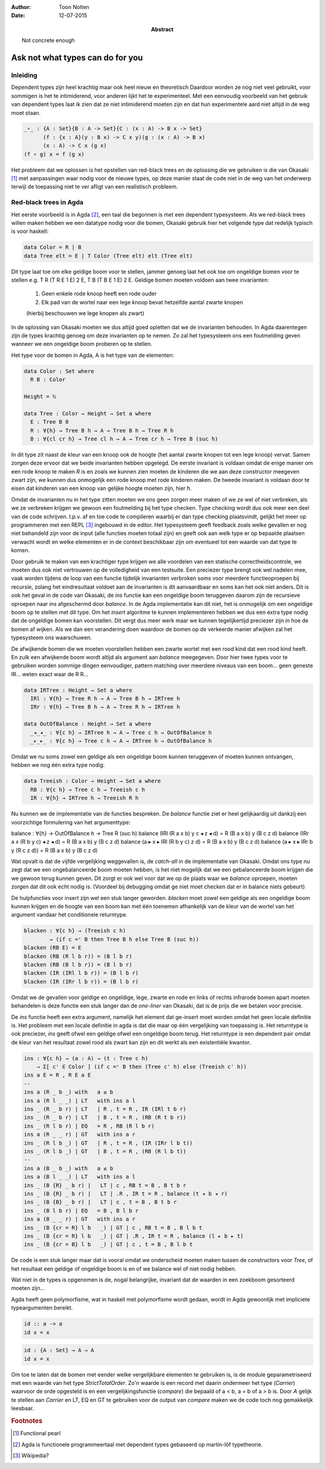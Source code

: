 :author: Toon Nolten
:date: 12-07-2015

:abstract: Not concrete enough

=================================
Ask not what types can do for you
=================================

Inleiding
---------

Dependent types zijn heel krachtig maar ook heel nieuw en theoretisch
Daardoor worden ze nog niet veel gebruikt,
voor sommigen is het te intimiderend,
voor anderen lijkt het te experimenteel.
Met een eenvoudig voorbeeld van het gebruik van dependent types laat ik zien
dat ze niet intimiderend moeten zijn en dat hun experimentele aard niet altijd
in de weg moet staan.

.. code-block:: agda

    _∘_ : {A : Set}{B : A -> Set}{C : (x : A) -> B x -> Set}
          (f : {x : A}(y : B x) -> C x y)(g : (x : A) -> B x)
          (x : A) -> C x (g x)
    (f ∘ g) x = f (g x)

Het probleem dat we oplossen is het opstellen van red-black trees en de
oplossing die we gebruiken is die van Okasaki [#okasaki]_ met aanpassingen
waar nodig voor de nieuwe types,
op deze manier staat de code niet in de weg van het onderwerp terwijl de
toepassing niet te ver afligt van een realistisch probleem.

Red-black trees in Agda
-----------------------

Het eerste voorbeeld is in Agda [#agda]_, een taal die begonnen is met een
dependent typesysteem.  
Als we red-black trees willen maken hebben we een datatype nodig voor die bomen,
Okasaki gebruik hier het volgende type dat redelijk typisch is voor haskell:

.. code-block:: haskell

    data Color = R | B
    data Tree elt = E | T Color (Tree elt) elt (Tree elt)

Dit type laat toe om elke geldige boom voor te stellen,
jammer genoeg laat het ook toe om ongeldige bomen voor te stellen e.g.
T R (T R E 1 E) 2 E, T B (T B E 1 E) 2 E.
Geldige bomen moeten voldoen aan twee invarianten:

    1. Geen enkele rode knoop heeft een rode ouder
    2. Elk pad van de wortel naar een lege knoop bevat hetzelfde aantal zwarte
       knopen
    (hierbij beschouwen we lege knopen als zwart)

In de oplossing van Okasaki moeten we dus altijd goed opletten dat we de
invarianten behouden.
In Agda daarentegen zijn de types krachtig genoeg om deze invarianten op te
nemen.
Zo zal het typesysteem ons een foutmelding geven wanneer we een ongeldige boom
proberen op te stellen.

Het type voor de bomen in Agda, A is het type van de elementen:

.. code-block:: agda

    data Color : Set where
      R B : Color

    Height = ℕ

    data Tree : Color → Height → Set a where
      E : Tree B 0
      R : ∀{h} → Tree B h → A → Tree B h → Tree R h
      B : ∀{cl cr h} → Tree cl h → A → Tree cr h → Tree B (suc h)

In dit type zit naast de kleur van een knoop ook de hoogte (het aantal zwarte
knopen tot een lege knoop) vervat.
Samen zorgen deze ervoor dat we beide invarianten hebben opgelegd.
De eerste invariant is voldaan omdat de enige manier om een rode knoop te maken
*R* is en zoals we kunnen zien moeten de kinderen die we aan deze constructor
meegeven zwart zijn, we kunnen dus onmogelijk een rode knoop met rode kinderen
maken.
De tweede invariant is voldaan door te eisen dat kinderen van een knoop van
gelijke hoogte moeten zijn, hier *h*.

Omdat de invarianten nu in het type zitten moeten we ons geen zorgen meer maken
of we ze wel of niet verbreken,
als we ze verbreken krijgen we gewoon een foutmelding bij het type checken.
Type checking wordt dus ook meer een deel van de code schrijven.
I.p.v. af en toe code te compileren waarbij er dan type checking plaatsvindt,
gelijkt het meer op programmeren met een REPL [#repl]_ ingebouwd in de editor.
Het typesysteem geeft feedback zoals welke gevallen er nog niet behandeld zijn
voor de input (alle functies moeten totaal zijn) en geeft ook aan welk type
er op bepaalde plaatsen verwacht wordt en welke elementen er in de context
beschikbaar zijn om eventueel tot een waarde van dat type te komen.

Door gebruik te maken van een krachtiger type krijgen we alle voordelen van
een statische correctheidscontrole,
we moeten dus ook niet vertrouwen op de volledigheid van een testsuite.
Een preciezer type brengt ook wel nadelen mee,
vaak worden tijdens de loop van een functie tijdelijk invarianten verbroken
soms voor meerdere functieoproepen bij recursie,
zolang het eindresultaat voldoet aan de invarianten is dit aanvaardbaar en
soms kan het ook niet anders.
Dit is ook het geval in de code van Okasaki,
de *ins* functie kan een ongeldige boom teruggeven daarom zijn de recursieve
oproepen naar *ins* afgeschermd door *balance*.
In de Agda implementatie kan dit niet,
het is onmogelijk om een ongeldige boom op te stellen met dit type.
Om het *insert* algoritme te kunnen implementeren hebben we dus een extra type
nodig dat de ongeldige bomen kan voorstellen.
Dit vergt dus meer werk maar we kunnen tegelijkertijd preciezer zijn in hoe
de bomen af wijken.
Als we dan een verandering doen waardoor de bomen op de verkeerde manier
afwijken zal het typesysteem ons waarschuwen.

De afwijkende bomen die we moeten voorstellen hebben een zwarte wortel met een
rood kind dat een rood kind heeft.
En zulk een afwijkende boom wordt altijd als argument aan *balance* meegegeven.
Door hier twee types voor te gebruiken worden sommige dingen eenvoudiger,
pattern matching over meerdere niveaus van een boom... geen geneste IR...
weten exact waar de R R...

.. code-block:: agda

    data IRTree : Height → Set a where
      IRl : ∀{h} → Tree R h → A → Tree B h → IRTree h
      IRr : ∀{h} → Tree B h → A → Tree R h → IRTree h

    data OutOfBalance : Height → Set a where
      _◂_◂_ : ∀{c h} → IRTree h → A → Tree c h → OutOfBalance h
      _▸_▸_ : ∀{c h} → Tree c h → A → IRTree h → OutOfBalance h

Omdat we nu soms zowel een geldige als een ongeldige boom kunnen teruggeven of
moeten kunnen ontvangen,
hebben we nog één extra type nodig:

.. code-block:: agda

    data Treeish : Color → Height → Set a where
      RB : ∀{c h} → Tree c h → Treeish c h
      IR : ∀{h} → IRTree h → Treeish R h

Nu kunnen we de implementatie van de functies bespreken.
De *balance* functie ziet er heel gelijkaardig uit dankzij een voorzichtige
formulering van het argumenttype:

balance : ∀{h} → OutOfBalance h → Tree R (suc h)
balance (IRl (R a x b) y c ◂ z ◂ d) = R (B a x b) y (B c z d)
balance (IRr a x (R b y c) ◂ z ◂ d) = R (B a x b) y (B c z d)
balance (a ▸ x ▸ IRl (R b y c) z d) = R (B a x b) y (B c z d)
balance (a ▸ x ▸ IRr b y (R c z d)) = R (B a x b) y (B c z d)

Wat opvalt is dat de vijfde vergelijking weggevallen is,
de *catch-all* in de implementatie van Okasaki.
Omdat ons type nu zegt dat we een ongebalanceerde boom moeten hebben,
is het niet mogelijk dat we een gebalanceerde boom krijgen die we gewoon
terug kunnen geven.
Dit zorgt er ook wel voor dat we op de plaats waar we *balance* oproepen,
moeten zorgen dat dit ook echt nodig is.
(Voordeel bij debugging omdat ge niet moet checken dat er in balance niets gebeurt)

De hulpfuncties voor insert zijn wel een stuk langer geworden.
*blacken* moet zowel een geldige als een ongeldige boom kunnen krijgen en de
hoogte van een boom kan met één toenemen afhankelijk van de kleur van de wortel
van het argument vandaar het conditionele returntype.

.. code-block:: agda

    blacken : ∀{c h} → (Treeish c h)
            → (if c =ᶜ B then Tree B h else Tree B (suc h))
    blacken (RB E) = E
    blacken (RB (R l b r)) = (B l b r)
    blacken (RB (B l b r)) = (B l b r)
    blacken (IR (IRl l b r)) = (B l b r)
    blacken (IR (IRr l b r)) = (B l b r)

Omdat we de gevallen voor geldige en ongeldige, lege, zwarte en rode en links
of rechts infrarode bomen apart moeten behandelen is deze functie een stuk
langer dan de *one-liner* van Okasaki,
dat is de prijs die we betalen voor precisie.

De *ins* functie heeft een extra argument,
namelijk het element dat ge-insert moet worden omdat het geen locale definitie
is.
Het probleem met een locale definitie in agda is dat die maar op één
vergelijking van toepassing is.
Het returntype is ook preciezer,
*ins* geeft ofwel een geldige ofwel een ongeldige boom terug.
Het returntype is een dependent pair omdat de kleur van het resultaat zowel
rood als zwart kan zijn en dit werkt als een existentiële kwantor.

.. code-block:: agda

    ins : ∀{c h} → (a : A) → (t : Tree c h)
        → Σ[ c' ∈ Color ] (if c =ᶜ B then (Tree c' h) else (Treeish c' h))
    ins a E = R , R E a E  
    --
    ins a (R _ b _) with   a ≤ b
    ins a (R l _ _) | LT   with ins a l
    ins _ (R _ b r) | LT   | R , t = R , IR (IRl t b r)
    ins _ (R _ b r) | LT   | B , t = R , (RB (R t b r))
    ins _ (R l b r) | EQ   = R , RB (R l b r)
    ins a (R _ _ r) | GT   with ins a r
    ins _ (R l b _) | GT   | R , t = R , (IR (IRr l b t))
    ins _ (R l b _) | GT   | B , t = R , (RB (R l b t))
    --
    ins a (B _ b _) with   a ≤ b
    ins a (B l _ _) | LT   with ins a l
    ins _ (B {R} _ b r) |   LT | c , RB t = B , B t b r
    ins _ (B {R} _ b r) |   LT | .R , IR t = R , balance (t ◂ b ◂ r)
    ins _ (B {B} _ b r) |   LT | c , t = B , B t b r
    ins _ (B l b r) | EQ   = B , B l b r
    ins a (B _ _ r) | GT   with ins a r
    ins _ (B {cr = R} l b   _) | GT | c , RB t = B , B l b t
    ins _ (B {cr = R} l b   _) | GT | .R , IR t = R , balance (l ▸ b ▸ t)
    ins _ (B {cr = B} l b   _) | GT | c , t = B , B l b t

De code is een stuk langer maar dat is vooral omdat we onderscheid moeten maken
tussen de constructors voor *Tree*,
of het resultaat een geldige of ongeldige boom is en of we balance wel of niet
nodig hebben.

Wat niet in de types is opgenomen is de, nogal belangrijke, invariant dat de
waarden in een zoekboom gesorteerd moeten zijn...

Agda heeft geen polymorfisme,
wat in haskell met polymorfisme wordt gedaan,
wordt in Agda gewoonlijk met impliciete typeargumenten bereikt.

.. code-block:: haskell

    id :: a -> a
    id x = x

.. code-block:: agda

    id : {A : Set} → A → A
    id x = x

Om toe te laten dat de bomen met eender welke vergelijkbare elementen te
gebruiken is,
is de module geparametriseerd met een waarde van het type *StrictTotalOrder*.
Zo'n waarde is een record met daarin ondermeer het type (*Carrier*) waarvoor
de orde opgesteld is en een vergelijkingsfunctie (*compare*) die bepaald of
a < b, a = b of a > b is.
Door *A* gelijk te stellen aan *Carrier* en LT, EQ en GT te gebruiken voor
de output van *compare* maken we de code toch nog gemakkelijk leesbaar.

.. rubric:: Footnotes

.. [#okasaki] Functional pearl
.. [#agda] Agda is functionele programmeertaal met dependent types gebaseerd op
           martin-löf typetheorie.
.. [#repl] Wikipedia?
